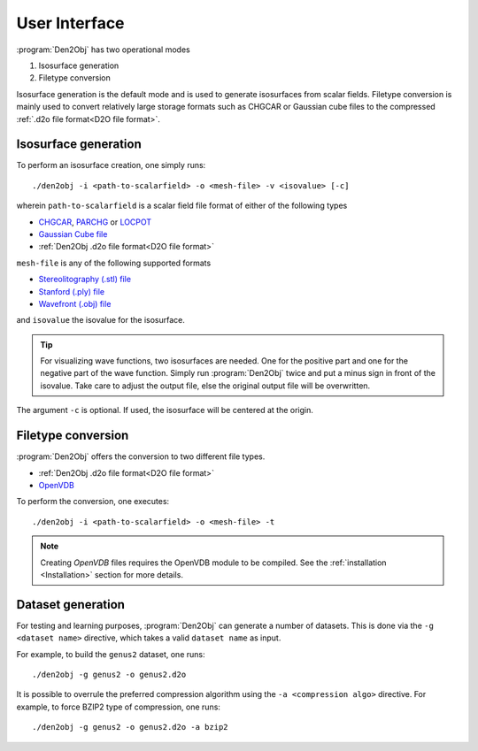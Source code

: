.. _userinterface:
.. index:: User Interface

User Interface
**************

:program:`Den2Obj` has two operational modes

1. Isosurface generation
2. Filetype conversion

Isosurface generation is the default mode and is used to generate isosurfaces
from scalar fields. Filetype conversion is mainly used to convert relatively
large storage formats such as CHGCAR or Gaussian cube files to the compressed
:ref:`.d2o file format<D2O file format>`.

Isosurface generation
=====================

To perform an isosurface creation, one simply runs::

    ./den2obj -i <path-to-scalarfield> -o <mesh-file> -v <isovalue> [-c]

wherein ``path-to-scalarfield`` is a scalar field file format of either
of the following types

* `CHGCAR <https://www.vasp.at/wiki/index.php/CHGCAR>`_, `PARCHG <https://www.vasp.at/wiki/index.php/PARCHG>`_ or `LOCPOT <https://www.vasp.at/wiki/index.php/LOCPOT>`_
* `Gaussian Cube file <https://gaussian.com/cubegen/>`_
* :ref:`Den2Obj .d2o file format<D2O file format>`

``mesh-file`` is any of the following supported formats

* `Stereolitography (.stl) file <https://en.wikipedia.org/wiki/STL_(file_format)>`_
* `Stanford (.ply) file <https://en.wikipedia.org/wiki/PLY_(file_format)>`_
* `Wavefront (.obj) file <https://en.wikipedia.org/wiki/Wavefront_.obj_file>`_

and ``isovalue`` the isovalue for the isosurface.

.. tip::

    For visualizing wave functions, two isosurfaces are needed. One for the
    positive part and one for the negative part of the wave function. Simply
    run :program:`Den2Obj` twice and put a minus sign in front of the isovalue.
    Take care to adjust the output file, else the original output file will
    be overwritten.

The argument ``-c`` is optional. If used, the isosurface will be centered at
the origin.

Filetype conversion
===================

:program:`Den2Obj` offers the conversion to two different file types.

* :ref:`Den2Obj .d2o file format<D2O file format>`
* `OpenVDB <https://www.openvdb.org/>`_

To perform the conversion, one executes::

    ./den2obj -i <path-to-scalarfield> -o <mesh-file> -t

.. note::

    Creating `OpenVDB` files requires the OpenVDB module to be compiled. See
    the :ref:`installation <Installation>` section for more details.

Dataset generation
==================

For testing and learning purposes, :program:`Den2Obj` can generate a number of datasets. This
is done via the ``-g <dataset name>`` directive, which takes a valid ``dataset name`` as input. 

For example, to build the ``genus2`` dataset, one runs::

    ./den2obj -g genus2 -o genus2.d2o

It is possible to overrule the preferred compression algorithm using the ``-a <compression algo>``
directive. For example, to force BZIP2 type of compression, one runs::

    ./den2obj -g genus2 -o genus2.d2o -a bzip2